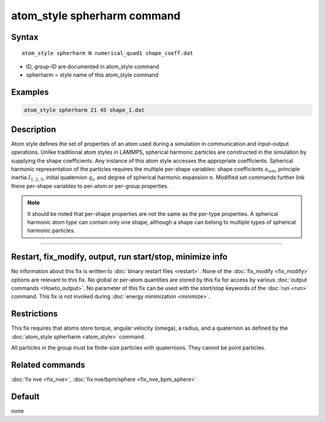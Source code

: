 .. index:: atom_style spherharm

atom_style spherharm command
==============================

Syntax
""""""

.. parsed-literal::

   atom_style spherharm N numerical_quad1 shape_coeff.dat

* ID, group-ID are documented in atom_style  command
* spherharm = style name of this atom_style command

Examples
""""""""

.. code-block:: LAMMPS

   atom_style spherharm 21 45 shape_1.dat

Description
"""""""""""

Atom style defines the set of properties of an atom used during a simulation in communication and input-output operations. Unlike traditional atom styles in LAMMPS, spherical harmonic particles are constructed in the simulation by supplying the shape coefficients. Any instance of this atom style accesses the appropriate coefficients. Spherical harmonic representation of the particles requires the multiple per-shape variables: shape coefficients :math:`a_{nm}`, principle inertia :math:`I_{1,2,3}`, initial quaternion :math:`q_i`, and degree of spherical harmonic expansion :math:`n`. Modified set commands further link these per-shape variables to per-atom or per-group properties.


.. note:: 
   
   It should be noted that  per-shape properties are not the same as the per-type properties. A spherical harmonic atom type can contain only one shape, although a shape can belong to multiple types of spherical harmonic particles.



----------

Restart, fix_modify, output, run start/stop, minimize info
"""""""""""""""""""""""""""""""""""""""""""""""""""""""""""

No information about this fix is written to :doc:`binary restart files
<restart>`.  None of the :doc:`fix_modify <fix_modify>` options are
relevant to this fix.  No global or per-atom quantities are stored by
this fix for access by various :doc:`output commands <Howto_output>`.
No parameter of this fix can be used with the *start/stop* keywords of
the :doc:`run <run>` command.  This fix is not invoked during
:doc:`energy minimization <minimize>`.

Restrictions
""""""""""""

This fix requires that atoms store torque, angular velocity (omega), a
radius, and a quaternion as defined by the :doc:`atom_style spherharm
<atom_style>` command.

All particles in the group must be finite-size particles with
quaternions.  They cannot be point particles.

Related commands
""""""""""""""""

:doc:`fix nve <fix_nve>`, :doc:`fix nve/bpm/sphere <fix_nve_bpm_sphere>`

Default
"""""""

none

